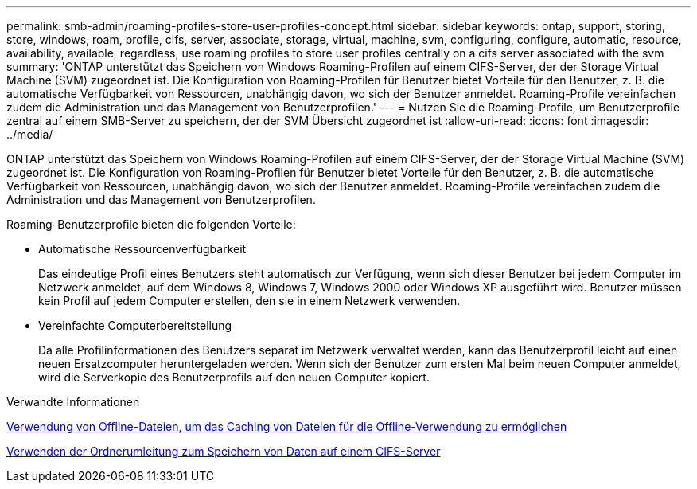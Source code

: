 ---
permalink: smb-admin/roaming-profiles-store-user-profiles-concept.html 
sidebar: sidebar 
keywords: ontap, support, storing, store, windows, roam, profile, cifs, server, associate, storage, virtual, machine, svm, configuring, configure, automatic, resource, availability, available, regardless, use roaming profiles to store user profiles centrally on a cifs server associated with the svm 
summary: 'ONTAP unterstützt das Speichern von Windows Roaming-Profilen auf einem CIFS-Server, der der Storage Virtual Machine (SVM) zugeordnet ist. Die Konfiguration von Roaming-Profilen für Benutzer bietet Vorteile für den Benutzer, z. B. die automatische Verfügbarkeit von Ressourcen, unabhängig davon, wo sich der Benutzer anmeldet. Roaming-Profile vereinfachen zudem die Administration und das Management von Benutzerprofilen.' 
---
= Nutzen Sie die Roaming-Profile, um Benutzerprofile zentral auf einem SMB-Server zu speichern, der der SVM Übersicht zugeordnet ist
:allow-uri-read: 
:icons: font
:imagesdir: ../media/


[role="lead"]
ONTAP unterstützt das Speichern von Windows Roaming-Profilen auf einem CIFS-Server, der der Storage Virtual Machine (SVM) zugeordnet ist. Die Konfiguration von Roaming-Profilen für Benutzer bietet Vorteile für den Benutzer, z. B. die automatische Verfügbarkeit von Ressourcen, unabhängig davon, wo sich der Benutzer anmeldet. Roaming-Profile vereinfachen zudem die Administration und das Management von Benutzerprofilen.

Roaming-Benutzerprofile bieten die folgenden Vorteile:

* Automatische Ressourcenverfügbarkeit
+
Das eindeutige Profil eines Benutzers steht automatisch zur Verfügung, wenn sich dieser Benutzer bei jedem Computer im Netzwerk anmeldet, auf dem Windows 8, Windows 7, Windows 2000 oder Windows XP ausgeführt wird. Benutzer müssen kein Profil auf jedem Computer erstellen, den sie in einem Netzwerk verwenden.

* Vereinfachte Computerbereitstellung
+
Da alle Profilinformationen des Benutzers separat im Netzwerk verwaltet werden, kann das Benutzerprofil leicht auf einen neuen Ersatzcomputer heruntergeladen werden. Wenn sich der Benutzer zum ersten Mal beim neuen Computer anmeldet, wird die Serverkopie des Benutzerprofils auf den neuen Computer kopiert.



.Verwandte Informationen
xref:offline-files-allow-caching-concept.adoc[Verwendung von Offline-Dateien, um das Caching von Dateien für die Offline-Verwendung zu ermöglichen]

xref:folder-redirection-store-data-concept.adoc[Verwenden der Ordnerumleitung zum Speichern von Daten auf einem CIFS-Server]
